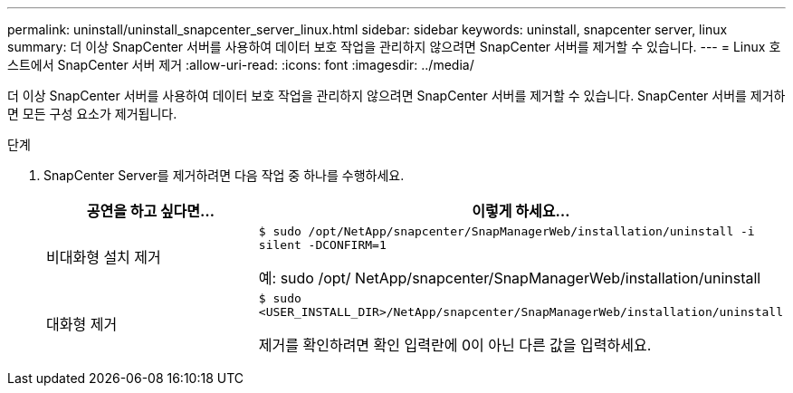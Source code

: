 ---
permalink: uninstall/uninstall_snapcenter_server_linux.html 
sidebar: sidebar 
keywords: uninstall, snapcenter server, linux 
summary: 더 이상 SnapCenter 서버를 사용하여 데이터 보호 작업을 관리하지 않으려면 SnapCenter 서버를 제거할 수 있습니다. 
---
= Linux 호스트에서 SnapCenter 서버 제거
:allow-uri-read: 
:icons: font
:imagesdir: ../media/


[role="lead"]
더 이상 SnapCenter 서버를 사용하여 데이터 보호 작업을 관리하지 않으려면 SnapCenter 서버를 제거할 수 있습니다.  SnapCenter 서버를 제거하면 모든 구성 요소가 제거됩니다.

.단계
. SnapCenter Server를 제거하려면 다음 작업 중 하나를 수행하세요.
+
|===
| 공연을 하고 싶다면... | 이렇게 하세요... 


 a| 
비대화형 설치 제거
 a| 
`$ sudo /opt/NetApp/snapcenter/SnapManagerWeb/installation/uninstall -i silent -DCONFIRM=1`

예: sudo /opt/ NetApp/snapcenter/SnapManagerWeb/installation/uninstall



 a| 
대화형 제거
 a| 
`$ sudo <USER_INSTALL_DIR>/NetApp/snapcenter/SnapManagerWeb/installation/uninstall`

제거를 확인하려면 확인 입력란에 0이 아닌 다른 값을 입력하세요.

|===


